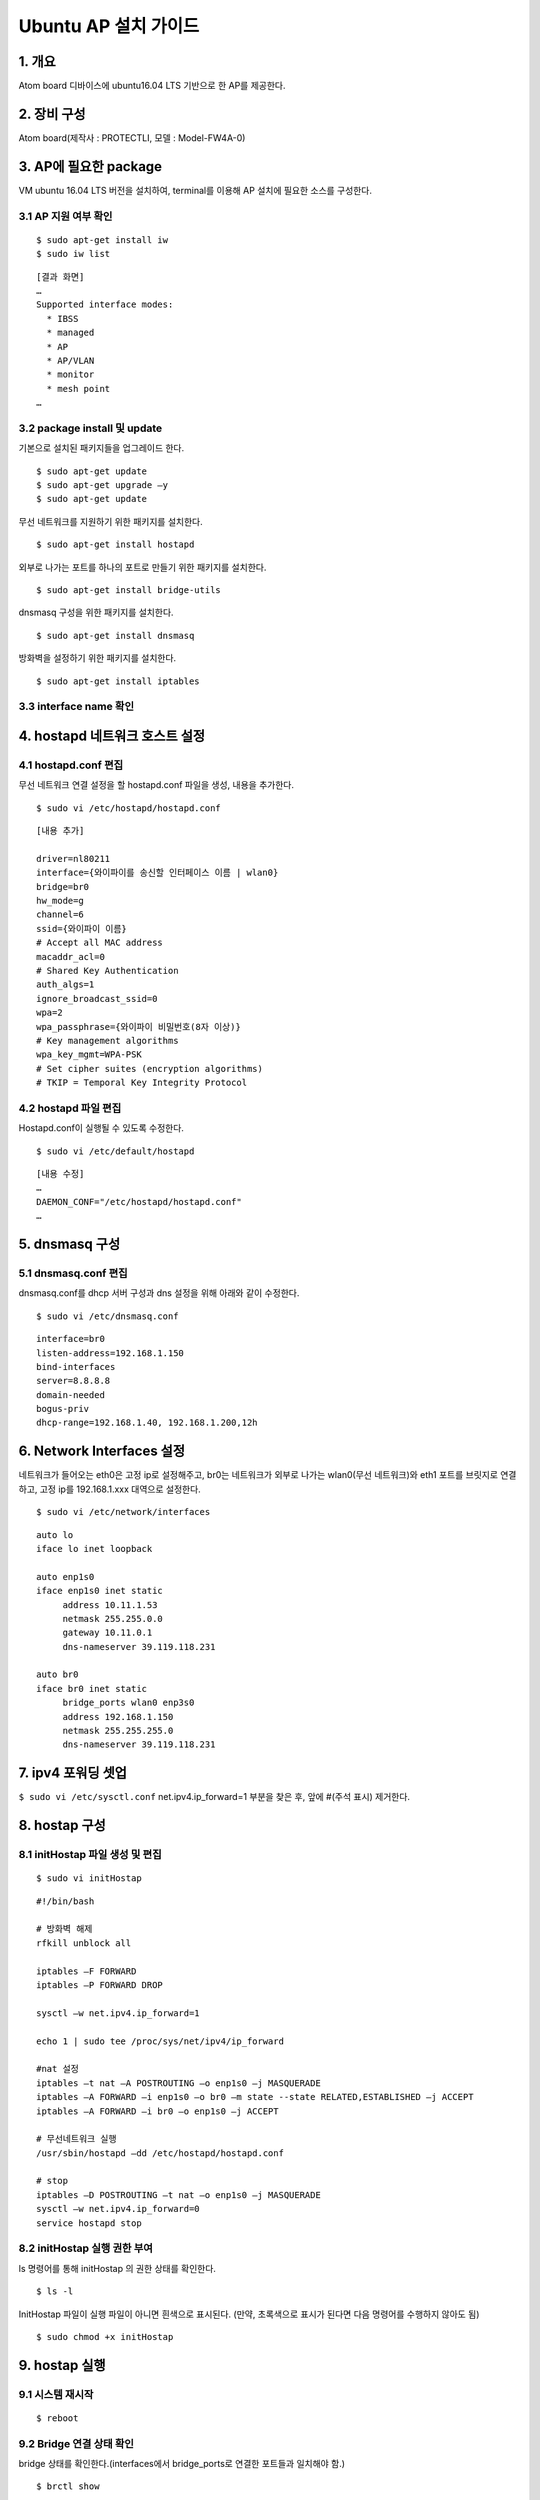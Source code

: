 Ubuntu AP 설치 가이드
=====================
1. 개요
---------
Atom board 디바이스에 ubuntu16.04 LTS 기반으로 한 AP를 제공한다.

2. 장비 구성
------------
Atom board(제작사 : PROTECTLI, 모델 : Model-FW4A-0)

3. AP에 필요한 package 
-------------------------
VM ubuntu 16.04 LTS 버전을 설치하여, terminal를 이용해 AP 설치에 필요한 소스를 구성한다.

3.1 AP 지원 여부 확인
^^^^^^^^^^^^^^^^^^^^^^

::

  $ sudo apt-get install iw 
  $ sudo iw list
  
::

  [결과 화면]
  …
  Supported interface modes: 
    * IBSS 
    * managed 
    * AP 
    * AP/VLAN 
    * monitor 
    * mesh point
  …

3.2 package install 및 update
^^^^^^^^^^^^^^^^^^^^^^^^^^^^^^
기본으로 설치된 패키지들을 업그레이드 한다.

::

  $ sudo apt-get update
  $ sudo apt-get upgrade –y
  $ sudo apt-get update

무선 네트워크를 지원하기 위한 패키지를 설치한다.

::

  $ sudo apt-get install hostapd
  
외부로 나가는 포트를 하나의 포트로 만들기 위한 패키지를 설치한다.

::

  $ sudo apt-get install bridge-utils
  
dnsmasq 구성을 위한 패키지를 설치한다.

::

  $ sudo apt-get install dnsmasq


방화벽을 설정하기 위한 패키지를 설치한다.

::
  
  $ sudo apt-get install iptables

3.3 interface name 확인
^^^^^^^^^^^^^^^^^^^^^^^^^

.. image:: images/AP_01.png
   :scale: 50 %
   :alt: alternate text


4. hostapd 네트워크 호스트 설정
-------------------------------

4.1 hostapd.conf 편집
^^^^^^^^^^^^^^^^^^^^^^^^
무선 네트워크 연결 설정을 할 hostapd.conf 파일을 생성, 내용을 추가한다.

::

  $ sudo vi /etc/hostapd/hostapd.conf
  
::

  [내용 추가]

  driver=nl80211 
  interface={와이파이를 송신할 인터페이스 이름 | wlan0} 
  bridge=br0 
  hw_mode=g 
  channel=6 
  ssid={와이파이 이름}
  # Accept all MAC address
  macaddr_acl=0 
  # Shared Key Authentication
  auth_algs=1 
  ignore_broadcast_ssid=0 
  wpa=2 
  wpa_passphrase={와이파이 비밀번호(8자 이상)}
  # Key management algorithms
  wpa_key_mgmt=WPA-PSK 
  # Set cipher suites (encryption algorithms)
  # TKIP = Temporal Key Integrity Protocol

4.2 hostapd 파일 편집
^^^^^^^^^^^^^^^^^^^^^
Hostapd.conf이 실행될 수 있도록 수정한다.

::

  $ sudo vi /etc/default/hostapd
  
::

  [내용 수정]
  …
  DAEMON_CONF="/etc/hostapd/hostapd.conf"  
  …

5. dnsmasq 구성
---------------
5.1 dnsmasq.conf 편집
^^^^^^^^^^^^^^^^^^^^^^^^

dnsmasq.conf를 dhcp 서버 구성과 dns 설정을 위해 아래와 같이 수정한다.

::

  $ sudo vi /etc/dnsmasq.conf
  
::

  interface=br0
  listen-address=192.168.1.150
  bind-interfaces
  server=8.8.8.8
  domain-needed
  bogus-priv
  dhcp-range=192.168.1.40, 192.168.1.200,12h

6. Network Interfaces 설정
------------------------------

네트워크가 들어오는 eth0은 고정 ip로 설정해주고, br0는 네트워크가 외부로 나가는 wlan0(무선 네트워크)와 eth1 포트를 브릿지로 연결하고, 
고정 ip를 192.168.1.xxx 대역으로 설정한다.

::

  $ sudo vi /etc/network/interfaces
  
::

  auto lo
  iface lo inet loopback

  auto enp1s0 
  iface enp1s0 inet static
       address 10.11.1.53
       netmask 255.255.0.0
       gateway 10.11.0.1
       dns-nameserver 39.119.118.231

  auto br0
  iface br0 inet static
       bridge_ports wlan0 enp3s0
       address 192.168.1.150
       netmask 255.255.255.0
       dns-nameserver 39.119.118.231


7. ipv4 포워딩 셋업
--------------------

``$ sudo vi /etc/sysctl.conf`` net.ipv4.ip_forward=1 부분을 찾은 후, 앞에 #(주석 표시) 제거한다.

8. hostap 구성
-----------------
8.1 initHostap 파일 생성 및 편집
^^^^^^^^^^^^^^^^^^^^^^^^^^^^^^^^^

::

  $ sudo vi initHostap
  
::

  #!/bin/bash

  # 방화벽 해제
  rfkill unblock all

  iptables –F FORWARD
  iptables –P FORWARD DROP

  sysctl –w net.ipv4.ip_forward=1

  echo 1 | sudo tee /proc/sys/net/ipv4/ip_forward

  #nat 설정
  iptables –t nat –A POSTROUTING –o enp1s0 –j MASQUERADE
  iptables –A FORWARD –i enp1s0 –o br0 –m state --state RELATED,ESTABLISHED –j ACCEPT
  iptables –A FORWARD –i br0 –o enp1s0 –j ACCEPT

  # 무선네트워크 실행
  /usr/sbin/hostapd –dd /etc/hostapd/hostapd.conf

  # stop
  iptables –D POSTROUTING –t nat –o enp1s0 –j MASQUERADE
  sysctl –w net.ipv4.ip_forward=0
  service hostapd stop

8.2 initHostap 실행 권한 부여
^^^^^^^^^^^^^^^^^^^^^^^^^^^^^^
ls 명령어를 통해 initHostap 의 권한 상태를 확인한다.

::

  $ ls -l
  
InitHostap 파일이 실행 파일이 아니면 흰색으로 표시된다. 
(만약, 초록색으로 표시가 된다면 다음 명령어를 수행하지 않아도 됨)

::

  $ sudo chmod +x initHostap
  
.. image:: images/AP_02.png
   :scale: 50 %
   :alt: alternate text

9. hostap 실행
--------------
9.1 시스템 재시작
^^^^^^^^^^^^^^^^^

::

  $ reboot
  
9.2 Bridge 연결 상태 확인
^^^^^^^^^^^^^^^^^^^^^^^^^
bridge 상태를 확인한다.(interfaces에서 bridge_ports로 연결한 포트들과 일치해야 함.)

::
  
  $ brctl show
  
.. image:: images/AP_03.png
   :scale: 50 %
   :alt: alternate text

9.3 dnsmasq 재시작
^^^^^^^^^^^^^^^^^^^^^^
dnsmasq를 재시작한다.

::

  $ sudo service dnsmasq restart
  
9.4 dnsmasq 상태 확인
^^^^^^^^^^^^^^^^^^^^^
dnsmasq 상태를 확인한다. (Active : active (running))

::

  $ sudo systemctl status dnsmasq

.. image:: images/AP_04.png
   :scale: 50 %
   :alt: alternate text

9.5 ifconfig를 통해 고정 ip 확인
^^^^^^^^^^^^^^^^^^^^^^^^^^^^^^^^^^^^
Ifconfig 명령어를 통해 br0와 eth0의 ip를 확인한다.
(br0 은 192.168.1.xxx 대역, eth0은 10.11.1.xx 대역으로 잡혀야 함)

::

  $ ifconfig
  
.. image:: images/AP_05.png
   :scale: 50 %
   :alt: alternate text


9.6 initHostap 실행
^^^^^^^^^^^^^^^^^^^^^^
initHostap를 실행한다.

::

  $ sudo ./initHostap
